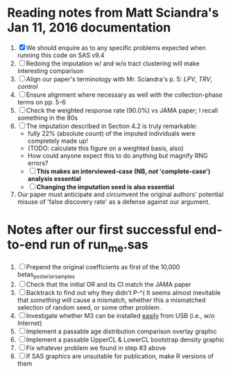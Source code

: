 * Reading notes from Matt Sciandra's Jan 11, 2016 documentation
  1. [X] We should enquire as to any specific problems expected when running this code on SAS v9.4
  2. [ ] Redoing the imputation w/ and w/o tract clustering will make interesting comparison
  3. [ ] Align our paper's terminology with Mr. Sciandra's p. 5: /LPV/, /TRV/, /control/
  4. [ ] Ensure alignment where necessary as well with the collection-phase terms on pp. 5-6
  5. [ ] Check the weighted response rate (90.0%) vs JAMA paper; I recall something in the 80s
  6. [ ] The imputation described in Section 4.2 is truly remarkable:
     - fully 22% (absolute count) of the imputed individuals were completely made up!
     - (TODO: calculate this figure on a weighted basis, also)
     - How could anyone expect this to do anything but magnify RNG errors?
     - [ ] **This makes an interviewed-case (NB, /not/ 'complete-case') analysis essential**
     - [ ] **Changing the imputation seed is also essential**
  7. Our paper must anticipate and circumvent the original authors' potential misuse of 'false discovery rate' as a defense against our argument.

* Notes after our first successful end-to-end run of run_me.sas
  1. [ ] Prepend the original coefficients as first of the 10,000 betas_posterior_samples
  2. [ ] Check that the initial OR and its CI match the JAMA paper
  3. [ ] Backtrack to find out why they didn't P-^(
     It seems almost inevitable that /something/ will cause a mismatch, whether this a mismatched
     selection of random seed, or some other problem.
  4. [ ] Investigate whether M3 can be installed _easily_ from USB (i.e., w/o Internet)
  5. [ ] Implement a passable age distribution comparison overlay graphic
  6. [ ] Implement a passable UpperCL & LowerCL bootstrap density graphic
  7. [ ] Fix whatever problem we found in step #3 above
  8. [ ] If SAS graphics are unsuitable for publication, make R versions of them
